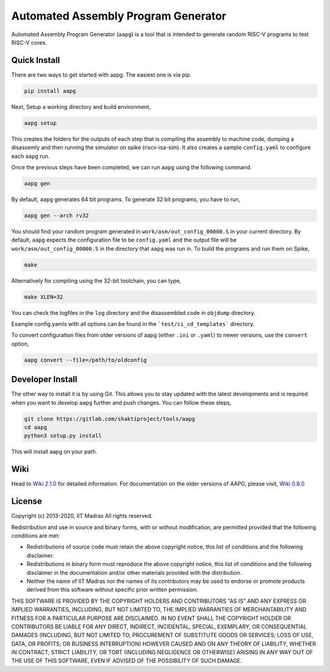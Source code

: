 Automated Assembly Program Generator
===================================
Automated Assembly Program Generator (``aapg``) is a tool 
that is intended to generate random RISC-V programs
to test RISC-V cores.

Quick Install
-------------
There are two ways to get started with aapg. The easiest one is via pip.

.. code-block:: python

    pip install aapg

Next, Setup a working directory and build environment,

.. code-block:: bash
    
    aapg setup  

This creates the folders for the outputs of each step that is compiling the assembly to machine code, dumping a disassemly and then running the simulator on spike (riscv-isa-sim). It also creates a sample ``config.yaml`` to configure each ``aapg`` run.

Once the previous steps have been completed, we can run ``aapg``
using the following command.

.. code-block:: bash
    
    aapg gen 

By default, ``aapg`` generates 64 bit programs. To generate 32 bit programs, you have to run,

.. code-block:: bash

    aapg gen --arch rv32

You should find your random program generated in
``work/asm/out_config_00000.S`` in your current directory. By default,
``aapg`` expects the configuration file to be ``config.yaml``
and the output file will be ``work/asm/out_config_00000.S`` in the directory
that ``aapg`` was run in. To build the programs and run them on Spike,

.. code-block:: bash

    make

Alternatively for compiling using the 32-bit toolchain, you can type,

.. code-block:: bash

    make XLEN=32

You can check the logfiles in the ``log`` directory and the disassembled code in ``objdump`` directory.

Example config.yamls with all options can be found in the ```test/ci_cd_templates``` directory. 

To convert configuration files from older versions of aapg (either ``.ini`` or ``.yaml``) to newer versions, use the ``convert`` option,  

.. code-block:: bash

    aapg convert --file=/path/to/oldconfig

Developer Install
-----------------
The other way to install it is by using Git. This allows you to stay updated with the latest developments
and is required when you want to develop ``aapg`` further and push changes. You can follow these steps,

.. code-block:: bash
    
    git clone https://gitlab.com/shaktiproject/tools/aapg
    cd aapg
    python3 setup.py install

This will install aapg on your path.

Wiki
------------
Head to `Wiki 2.1.0 <hhttps://gitlab.com/shaktiproject/tools/aapg/-/wikis/Wiki-AAPG-%5B2.1.0%5D>`_ for detailed information.  
For documentation on the older versions of AAPG, please visit, `Wiki 0.8.0 <https://gitlab.com/shaktiproject/tools/aapg/-/wikis/Wiki>`_

License
-------
Copyright (c) 2013-2020, IIT Madras
All rights reserved.

Redistribution and use in source and binary forms, with or without modification, are permitted provided that the following conditions are met:

*  Redistributions of source code must retain the above copyright notice, this list of conditions and the following disclaimer.
*  Redistributions in binary form must reproduce the above copyright notice, this list of conditions and the following disclaimer in the documentation and/or other materials provided with the distribution.
*  Neither the name of IIT Madras  nor the names of its contributors may be used to endorse or promote products derived from this software without specific prior written permission.

THIS SOFTWARE IS PROVIDED BY THE COPYRIGHT HOLDERS AND CONTRIBUTORS "AS IS" AND ANY EXPRESS OR IMPLIED WARRANTIES, INCLUDING, BUT NOT LIMITED TO, THE IMPLIED WARRANTIES OF MERCHANTABILITY AND FITNESS FOR A PARTICULAR PURPOSE ARE DISCLAIMED. IN NO EVENT SHALL THE COPYRIGHT HOLDER OR CONTRIBUTORS BE LIABLE FOR ANY DIRECT, INDIRECT, INCIDENTAL, SPECIAL, EXEMPLARY, OR CONSEQUENTIAL DAMAGES (INCLUDING, BUT NOT LIMITED TO, PROCUREMENT OF SUBSTITUTE GOODS OR SERVICES; LOSS OF USE, DATA, OR PROFITS; OR BUSINESS INTERRUPTION) HOWEVER CAUSED AND ON ANY THEORY OF LIABILITY, WHETHER IN CONTRACT, STRICT LIABILITY, OR TORT (INCLUDING NEGLIGENCE OR OTHERWISE) ARISING IN ANY WAY OUT OF THE USE OF THIS SOFTWARE, EVEN IF ADVISED OF THE POSSIBILITY OF SUCH DAMAGE. 
